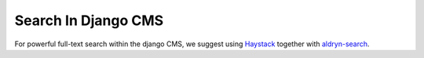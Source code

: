 .. _advanced-topics-search-in-django-cms:

####################
Search In Django CMS
####################

For powerful full-text search within the django CMS, we suggest using
`Haystack`_ together with `aldryn-search`_.

.. _Haystack: http://haystacksearch.org/
.. _aldryn-search: https://github.com/aldryn/aldryn-search

